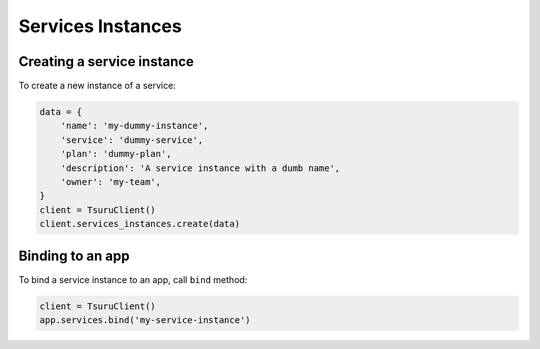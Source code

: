Services Instances
==================

Creating a service instance
---------------------------

To create a new instance of a service:

.. code:: python

    data = {
        'name': 'my-dummy-instance',
        'service': 'dummy-service',
        'plan': 'dummy-plan',
        'description': 'A service instance with a dumb name',
        'owner': 'my-team',
    }
    client = TsuruClient()
    client.services_instances.create(data)

Binding to an app
-----------------

To bind a service instance to an app, call ``bind`` method:

.. code:: python

    client = TsuruClient()
    app.services.bind('my-service-instance')
